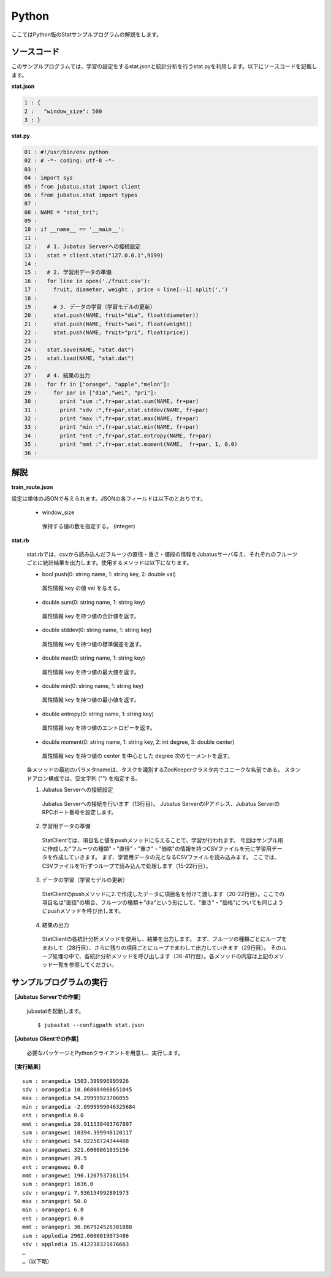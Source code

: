 Python
==================

ここではPython版のStatサンプルプログラムの解説をします。

--------------------------------
ソースコード
--------------------------------

このサンプルプログラムでは、学習の設定をするstat.jsonと統計分析を行うstat.pyを利用します。以下にソースコードを記載します。

**stat.json**

.. code-block:: python

 1 : {
 2 :   "window_size": 500
 3 : }
 

**stat.py**

.. code-block:: python

 01 : #!/usr/bin/env python
 02 : # -*- coding: utf-8 -*-
 03 : 
 04 : import sys
 05 : from jubatus.stat import client
 06 : from jubatus.stat import types
 07 : 
 08 : NAME = "stat_tri";
 09 : 
 10 : if __name__ == '__main__':
 11 : 
 12 :   # 1. Jubatus Serverへの接続設定
 13 :   stat = client.stat("127.0.0.1",9199)
 14 : 
 15 :   # 2. 学習用データの準備
 16 :   for line in open('./fruit.csv'):
 17 :     fruit, diameter, weight , price = line[:-1].split(',')
 18 :     
 19 :     # 3. データの学習（学習モデルの更新）
 20 :     stat.push(NAME, fruit+"dia", float(diameter))
 21 :     stat.push(NAME, fruit+"wei", float(weight))
 22 :     stat.push(NAME, fruit+"pri", float(price))
 23 : 
 24 :   stat.save(NAME, "stat.dat")
 25 :   stat.load(NAME, "stat.dat")
 26 : 
 27 :   # 4. 結果の出力
 28 :   for fr in ["orange", "apple","melon"]:
 29 :     for par in ["dia","wei", "pri"]:
 30 :       print "sum :",fr+par,stat.sum(NAME, fr+par)
 31 :       print "sdv :",fr+par,stat.stddev(NAME, fr+par)
 32 :       print "max :",fr+par,stat.max(NAME, fr+par)
 33 :       print "min :",fr+par,stat.min(NAME, fr+par)
 34 :       print "ent :",fr+par,stat.entropy(NAME, fr+par)
 35 :       print "mmt :",fr+par,stat.moment(NAME,  fr+par, 1, 0.0)
 36 : 


--------------------------------
解説
--------------------------------

**train_route.json**

設定は単体のJSONで与えられます。JSONの各フィールドは以下のとおりです。

 * window_size
 
  保持する値の数を指定する。 (Integer)
  

**stat.rb**

 stat.rbでは、csvから読み込んだフルーツの直径・重さ・値段の情報をJubatusサーバ与え、それぞれのフルーツごとに統計結果を出力します。使用するメソッドは以下になります。
 
 * bool push(0: string name, 1: string key, 2: double val)

  属性情報 key の値 val を与える。

 * double sum(0: string name, 1: string key)

  属性情報 key を持つ値の合計値を返す。

 * double stddev(0: string name, 1: string key)

  属性情報 key を持つ値の標準偏差を返す。

 * double max(0: string name, 1: string key)

  属性情報 key を持つ値の最大値を返す。

 * double min(0: string name, 1: string key)

  属性情報 key を持つ値の最小値を返す。

 * double entropy(0: string name, 1: string key)

  属性情報 key を持つ値のエントロピーを返す。

 * double moment(0: string name, 1: string key, 2: int degree, 3: double center)

  属性情報 key を持つ値の center を中心とした degree 次のモーメントを返す。



 各メソッドの最初のパラメタnameは、タスクを識別するZooKeeperクラスタ内でユニークな名前である。 スタンドアロン構成では、空文字列 ("") を指定する。

 1. Jubatus Serverへの接続設定
  Jubatus Serverへの接続を行います（13行目）。
  Jubatus ServerのIPアドレス、Jubatus ServerのRPCポート番号を設定します。
  
 2. 学習用データの準備
  StatClientでは、項目名と値をpushメソッドに与えることで、学習が行われます。
  今回はサンプル用に作成した"フルーツの種類"・"直径"・"重さ"・"価格"の情報を持つCSVファイルを元に学習用データを作成していきます。
  まず、学習用データの元となるCSVファイルを読み込みます。 ここでは、CSVファイルを1行ずつループで読み込んで処理します（15-22行目）。 
  
 3. データの学習（学習モデルの更新）
  StatClientのpushメソッドに2.で作成したデータに項目名を付けて渡します（20-22行目）。ここでの項目名は"直径"の場合、フルーツの種類＋"dia"という形にして、"重さ"・"価格"についても同じようにpushメソッドを呼び出します。
  
 4. 結果の出力
  StatClientの各統計分析メソッドを使用し、結果を出力します。
  まず、フルーツの種類ごとにループをまわして（28行目）、さらに残りの項目ごとにループでまわして出力していきます（29行目）。
  そのループ処理の中で、各統計分析メソッドを呼び出します（36-41行目）。各メソッドの内容は上記のメソッド一覧を参照してください。
  

-------------------------------------
サンプルプログラムの実行
-------------------------------------

**［Jubatus Serverでの作業］**

 jubastatを起動します。
 
 ::
 
  $ jubastat --configpath stat.json
 

**［Jubatus Clientでの作業］**

 必要なパッケージとPythonクライアントを用意し、実行します。
 
**［実行結果］**

::

 sum : orangedia 1503.399996995926
 sdv : orangedia 10.868084068651045
 max : orangedia 54.29999923706055
 min : orangedia -2.0999999046325684
 ent : orangedia 0.0
 mmt : orangedia 28.911538403767807
 sum : orangewei 10394.399948120117
 sdv : orangewei 54.92258724344468
 max : orangewei 321.6000061035156
 min : orangewei 39.5
 ent : orangewei 0.0
 mmt : orangewei 196.1207537381154
 sum : orangepri 1636.0
 sdv : orangepri 7.936154992801973
 max : orangepri 50.0
 min : orangepri 6.0
 ent : orangepri 0.0
 mmt : orangepri 30.867924528301888
 sum : appledia 2902.0000019073486
 sdv : appledia 15.412238321876663
 …
 …（以下略）
